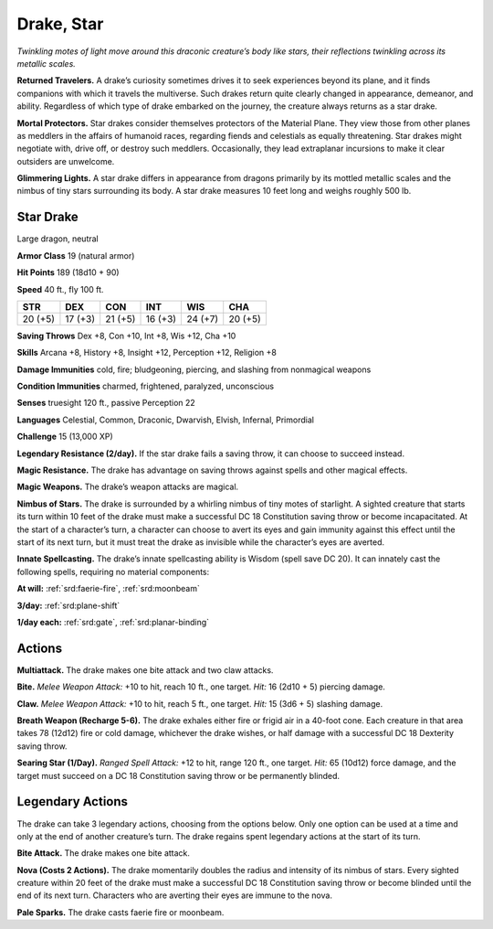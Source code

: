 
.. _tob:star-drake:

Drake, Star
-----------

*Twinkling motes of light move around this draconic creature’s
body like stars, their reflections twinkling across its metallic scales.*

**Returned Travelers.** A drake’s curiosity sometimes drives
it to seek experiences beyond its plane, and it finds companions
with which it travels the multiverse. Such drakes return quite
clearly changed in appearance, demeanor, and ability. Regardless
of which type of drake embarked on the journey, the creature
always returns as a star drake.

**Mortal Protectors.** Star drakes consider themselves
protectors of the Material Plane. They view those from other
planes as meddlers in the affairs of humanoid races, regarding
fiends and celestials as equally threatening. Star drakes
might negotiate with, drive off, or destroy such meddlers.
Occasionally, they lead extraplanar incursions to make it clear
outsiders are unwelcome.

**Glimmering Lights.** A star drake differs in appearance from
dragons primarily by its mottled metallic scales and the nimbus
of tiny stars surrounding its body. A star drake measures 10 feet
long and weighs roughly 500 lb.

Star Drake
~~~~~~~~~~

Large dragon, neutral

**Armor Class** 19 (natural armor)

**Hit Points** 189 (18d10 + 90)

**Speed** 40 ft., fly 100 ft.

+-----------+-----------+-----------+-----------+-----------+-----------+
| STR       | DEX       | CON       | INT       | WIS       | CHA       |
+===========+===========+===========+===========+===========+===========+
| 20 (+5)   | 17 (+3)   | 21 (+5)   | 16 (+3)   | 24 (+7)   | 20 (+5)   |
+-----------+-----------+-----------+-----------+-----------+-----------+

**Saving Throws** Dex +8, Con +10, Int +8, Wis +12, Cha +10

**Skills** Arcana +8, History +8, Insight +12, Perception +12,
Religion +8

**Damage Immunities** cold, fire; bludgeoning, piercing, and
slashing from nonmagical weapons

**Condition Immunities** charmed, frightened, paralyzed,
unconscious

**Senses** truesight 120 ft., passive Perception 22

**Languages** Celestial, Common, Draconic, Dwarvish, Elvish,
Infernal, Primordial

**Challenge** 15 (13,000 XP)

**Legendary Resistance (2/day).** If the star drake fails a saving
throw, it can choose to succeed instead.

**Magic Resistance.** The drake has advantage on saving throws
against spells and other magical effects.

**Magic Weapons.** The drake’s weapon attacks are magical.

**Nimbus of Stars.** The drake is surrounded by a whirling nimbus
of tiny motes of starlight. A sighted creature that starts its
turn within 10 feet of the drake must make a successful DC
18 Constitution saving throw or become incapacitated. At the
start of a character’s turn, a character can choose to avert its
eyes and gain immunity against this effect until the start of
its next turn, but it must treat the drake as invisible while the
character’s eyes are averted.

**Innate Spellcasting.** The drake’s innate spellcasting ability is
Wisdom (spell save DC 20). It can innately cast the following
spells, requiring no material components:

**At will:** :ref:`srd:faerie-fire`, :ref:`srd:moonbeam`

**3/day:** :ref:`srd:plane-shift`

**1/day each:** :ref:`srd:gate`, :ref:`srd:planar-binding`

Actions
~~~~~~~

**Multiattack.** The drake makes one bite attack and two claw
attacks.

**Bite.** *Melee Weapon Attack:* +10 to hit, reach 10 ft., one target.
*Hit:* 16 (2d10 + 5) piercing damage.

**Claw.** *Melee Weapon Attack:* +10 to hit, reach 5 ft., one target.
*Hit:* 15 (3d6 + 5) slashing damage.

**Breath Weapon (Recharge 5-6).** The drake exhales either fire
or frigid air in a 40-foot cone. Each creature in that area takes
78 (12d12) fire or cold damage, whichever the drake wishes, or
half damage with a successful DC 18 Dexterity saving throw.

**Searing Star (1/Day).** *Ranged Spell Attack:* +12 to hit, range
120 ft., one target. *Hit:* 65 (10d12) force damage, and the
target must succeed on a DC 18 Constitution saving throw or
be permanently blinded.

Legendary Actions
~~~~~~~~~~~~~~~~~

The drake can take 3 legendary actions, choosing from the
options below. Only one option can be used at a time and only
at the end of another creature’s turn. The drake regains spent
legendary actions at the start of its turn.

**Bite Attack.** The drake makes one bite attack.

**Nova (Costs 2 Actions).** The drake momentarily doubles
the radius and intensity of its nimbus of stars. Every sighted
creature within 20 feet of the drake must make a successful
DC 18 Constitution saving throw or become blinded until the
end of its next turn. Characters who are averting their eyes are
immune to the nova.

**Pale Sparks.** The drake casts faerie fire or moonbeam.
